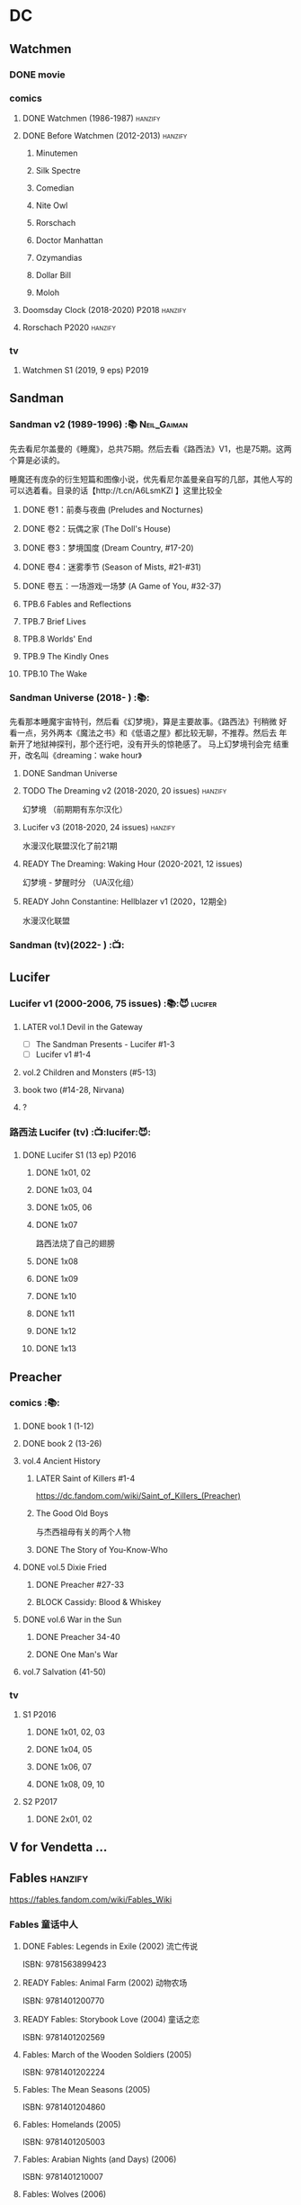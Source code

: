 * DC
** Watchmen
*** DONE movie
*** comics
**** DONE Watchmen (1986-1987) :hanzify:
**** DONE Before Watchmen (2012-2013) :hanzify:
***** Minutemen
***** Silk Spectre
***** Comedian
***** Nite Owl
***** Rorschach
***** Doctor Manhattan
***** Ozymandias
***** Dollar Bill
***** Moloh
**** Doomsday Clock (2018-2020) :P2018:hanzify:
**** Rorschach :P2020:hanzify:
*** tv
**** Watchmen S1 (2019, 9 eps) :P2019:
** Sandman
*** Sandman v2 (1989-1996) :📚:Neil_Gaiman:

先去看尼尔盖曼的《睡魔》，总共75期。然后去看《路西法》V1，也是75期。这两个算是必读的。

睡魔还有庞杂的衍生短篇和图像小说，优先看尼尔盖曼亲自写的几部，其他人写的可以选着看。目录的话【http://t.cn/A6LsmKZl 】这里比较全

**** DONE 卷1：前奏与夜曲 (Preludes and Nocturnes)
**** DONE 卷2：玩偶之家 (The Doll's House)
**** DONE 卷3：梦境国度 (Dream Country, #17-20)
**** DONE 卷4：迷雾季节 (Season of Mists, #21-#31)
CLOSED: <2022-02-05 Sat 17:17>

**** DONE 卷五：一场游戏一场梦 (A Game of You, #32-37)
CLOSED: [2022-03-17 Thu 07:27]

**** TPB.6 Fables and Reflections
**** TPB.7 Brief Lives
**** TPB.8 Worlds' End
**** TPB.9 The Kindly Ones
**** TPB.10 The Wake
*** Sandman Universe (2018- ) :📚:

先看那本睡魔宇宙特刊，然后看《幻梦境》，算是主要故事。《路西法》刊稍微
好看一点，另外两本《魔法之书》和《低语之屋》都比较无聊，不推荐。然后去
年新开了地狱神探刊，那个还行吧，没有开头的惊艳感了。 马上幻梦境刊会完
结重开，改名叫《dreaming：wake hour》

**** DONE Sandman Universe
CLOSED: [2022-02-03 Thu 11:32]

**** TODO The Dreaming v2 (2018-2020, 20 issues) :hanzify:

幻梦境 （前期期有东尔汉化）

**** Lucifer v3 (2018-2020, 24 issues) :hanzify:

水漫汉化联盟汉化了前21期

**** READY The Dreaming: Waking Hour (2020-2021, 12 issues)

幻梦境 - 梦醒时分 （UA汉化组）

**** READY John Constantine: Hellblazer v1 (2020，12期全)

水漫汉化联盟

*** Sandman (tv)(2022- ) :📺:
** Lucifer
*** Lucifer v1 (2000-2006, 75 issues) :📚:😈:lucifer:
**** LATER vol.1 Devil in the Gateway
DEADLINE: <2022-02-28 Mon>

- [ ] The Sandman Presents - Lucifer #1-3
- [ ] Lucifer v1 #1-4

**** vol.2 Children and Monsters (#5-13)
**** book two (#14-28, Nirvana)
**** ?
*** 路西法 Lucifer (tv) :📺:lucifer:😈:
**** DONE Lucifer S1 (13 ep) :P2016:
***** DONE 1x01, 02
CLOSED: [2022-02-02 Wed 17:07]

***** DONE 1x03, 04
CLOSED: <2022-02-13 Sun 16:07>

***** DONE 1x05, 06
CLOSED: [2022-02-27 Sun 13:08]

***** DONE 1x07
CLOSED: [2022-03-04 Fri 20:16]

路西法烧了自己的翅膀

***** DONE 1x08
CLOSED: [2022-03-08 Tue 20:20]

***** DONE 1x09
CLOSED: [2022-03-19 Sat 11:27]

***** DONE 1x10
CLOSED: [2022-03-26 Sat 18:41]

***** DONE 1x11
CLOSED: [2022-04-01 Fri 20:15]

***** DONE 1x12
CLOSED: [2022-04-02 Sat 20:14]

***** DONE 1x13
CLOSED: [2022-04-04 Mon 19:41]

** Preacher
*** comics :📚:
**** DONE book 1 (1-12)
**** DONE book 2 (13-26)
**** vol.4 Ancient History
***** LATER Saint of Killers #1-4
DEADLINE: <2022-02-28 Mon>

https://dc.fandom.com/wiki/Saint_of_Killers_(Preacher)

***** The Good Old Boys

与杰西祖母有关的两个人物

***** DONE The Story of You-Know-Who
**** DONE vol.5 Dixie Fried
CLOSED: [2022-02-24 Thu 13:27]

***** DONE Preacher #27-33
***** BLOCK Cassidy: Blood & Whiskey
**** DONE vol.6 War in the Sun
CLOSED: [2022-03-20 Sun 10:45]

***** DONE Preacher 34-40
CLOSED: [2022-03-14 Mon 22:34]

***** DONE One Man's War
CLOSED: [2022-03-20 Sun 10:45]

**** vol.7 Salvation (41-50)
*** tv
**** S1 :P2016:
***** DONE 1x01, 02, 03
CLOSED: [2022-01-11 Tue 08:22]

***** DONE 1x04, 05
CLOSED: <2022-01-13 Thu 08:39>

***** DONE 1x06, 07
CLOSED: [2022-01-19 Wed 22:03]

***** DONE 1x08, 09, 10
CLOSED: [2022-01-21 Fri 23:07]

**** S2 :P2017:
***** DONE 2x01, 02
CLOSED: [2022-01-27 Thu 19:05]

** V for Vendetta ...
** Fables :hanzify:

https://fables.fandom.com/wiki/Fables_Wiki

*** Fables 童话中人
**** DONE Fables: Legends in Exile (2002) 流亡传说

 ISBN: 9781563899423

**** READY Fables: Animal Farm (2002) 动物农场

 ISBN: 9781401200770

**** READY Fables: Storybook Love (2004) 童话之恋

 ISBN: 9781401202569

**** Fables: March of the Wooden Soldiers (2005)

 ISBN: 9781401202224

**** Fables: The Mean Seasons (2005)

 ISBN: 9781401204860

**** Fables: Homelands (2005)

 ISBN: 9781401205003

**** Fables: Arabian Nights (and Days) (2006)

 ISBN: 9781401210007

**** Fables: Wolves (2006)

 ISBN: 9781401210014

**** Fables: Sons of Empire (2007)

 ISBN: 9781401213169

**** Fables: The Good Prince (2008)

 ISBN: 9781401216863

**** Fables: War and Pieces (2008)

 ISBN: 9781401219130

**** Fables: The Dark Ages (2009)

 ISBN: 9781401223168

**** Fables: The Great Fables Crossover (2010)

 ISBN: 9781401225728

**** Fables: Witches (2010)

 ISBN: 9781401228804

**** Fables: Rose Red (2011)

 ISBN: 9781401230005

**** Fables: Super Team (2011)

 ISBN: 9781401233068

**** Fables: Inherit the Wind (2012)
**** Fables: Cubs in Toyland (2013)
**** Fables: Snow White (2013)
**** Fables: Camelot (2014)
*** Fairest 绝世佳人
*** Jack of Fables 杰克传？
*** Fables: The Wolf Among Us 我们身边的狼
*** Everafter: From the Pages of Fables 从此以后
*** specials
**** 1001 Nights of Snowfall
**** Peter & Max: A Fables Novel
**** Cinderella: From Fabletown with Love
**** Cinderella: Fables Are Forever
**** The Unwritten Fables
**** The Literals
**** Fables: Werewolves of the Heartland
**** Fairest: In All The Land
**** Batman Vs. Bigby! A Wolf In Gotham
** Y: The Last Man
** Swamp Thing
* Marvel
** Ultimate Marvel
** Spider-Man
*** The Amazing Spider-Man 神奇蜘蛛侠
**** v1 (1963-1998, #001-441)

442 (#1–441 plus #–1) and 31 Annuals

**** v2 (1999-2003, 58 issues and 3 Annuals)
**** v1 cont. (2003-2014, #500-700)

222 issues (#500–700 plus issues #654.1, 679.1, 699.1, 700.1, 700.2, 700.3, 700.4, and 700.5, #789–801) and 6 Annuals


It was replaced by The Superior Spider-Man as part of the Marvel NOW! relaunch of Marvel's comic lines.[1]

**** v3 (2014-2015)

28 (#1–20.1, plus issues #1.1, 1.2, 1.3, 1.4, 1.5, 16.1, 17.1, 18.1, 19.1, and 20.1) and 1 Annual

**** v4 (2015-2017)

38 (#1–32 plus issues #1.1, 1.2, 1.3, 1.4, 1.5, and 1.6) and 1 Annual

**** v5 (2018- )
*** Spectacular Spider-Man 惊世骇俗
**** v1 (1976-1998, 264 issues)

- Peter Parker, the Spectacular Spider-Man (#1-133)
- The Spectacular Spider-Man (#134-263)

**** v2 (2003-2005, 27 issues)
**** v3 (2017-2019, 23 issues)

- Peter Parker: The Spectacular Spider-Man #1-6
- Peter Parker: The Spectacular Spider-Man #297-313

*** Superiror Spider-Man (Otto Octavius) 究级
**** v1 (2013-2014, 34 issues)
**** DONE v2 (2019, 12 issues)
*** Spider-Man 2099 (Miguel O'Hara)
**** v1 (1992-1996, 45 issues)
**** READY v2 (2014-2015, 12 issues) :hanzify:
**** READY v3 (2015-2017, 25 issues) :hanzify:
**** v4 (2020, 1 issue)
*** DONE Event: Spider-Verse (2014-2015)
**** Prelude

- Guardians of the Galaxy	FCBD 2014	
- *The Amazing Spider-Man*	#4–6	

**** Edge of Spider-Verse

- Edge of Spider-Verse	#1–5	
- Spider-Man 2099 (vol. 2)	#5	
- *The Superior Spider-Man* (vol.1) #32–33	
- *The Amazing Spider-Man* (vol. 3)	#7–8	

**** Core series

- *The Amazing Spider-Man* (vol. 3)	#9–15	

**** Tie-in issues

- Scarlet Spiders	#1–3	
- Spider-Man 2099 (vol. 2)	#6–8	
- Spider-Verse (vol. 2)	#1–2	
- Spider-Verse Team-Up	#1–3	
- Spider-Woman (vol. 5)	#1–4	

*** Event: Spider-Geddon (2018)
**** Lead-up

- Edge of Spider-Geddon #1–4
- Superior Octopus #1

**** Main plot

- Spider-Geddon #0–5

**** Tie-ins

- *Peter Parker, The Spectacular Spider-Man* #311–313
- Spider-Force #1–3
- Spider-Geddon Handbook #1
- Spider-Girls #1–3
- Spider-Gwen: Ghost Spider #1–3
- Superior Spider-Man Vol. 2 #1
- Vault of Spiders #1–2

**** Aftermath

- Spider-Gwen: Ghost Spider #4

*** Ultimate Spider-Man

https://en.m.wikipedia.org/wiki/List_of_Ultimate_Spider-Man_story_arcs

**** Ultimate Spider-Man
***** DONE vol.01 Power and Responsibility
***** DONE vol.02 Learning Curve (#8-13)
***** Ultimate Marvel Team-Up vol.1
***** DONE vol.03 Double Trouble
***** Ultimate Marvel Team-Up vol.2
***** DONE vol.04 Legacy (#22-27)
***** DONE vol.05 Public Scrutiny
***** DONE vol.06 Venom (#33–39)
***** DONE vol.07 Irresponsible
***** DONE vol.08 Cats and Kings (#47-53)
***** DONE vol.09 Ultimate Six
***** vol.10 Hollywood (#54–59)
***** vol.11 Carnage (#60-65)
***** vol.12 Superstarts (#66-71)
***** vol.13 Hobgobin (#72-78)
***** vol.14 Warriors (#79-85)
***** vol.15 Silver Sable (#86-90,annual #1)
***** vol.16 Deadpool (#91-96, annual #2)
***** vol.17 Clone Saga (#97-105)
***** vol.18 Ultimate Knights (#106-111)
***** vol.19 Death of a Goblin (#112-119)
***** vol.20 And His Amazing Friends (#118-122)
***** vol.21 War of the Symbiotes (#123-128)
***** vol.22 Ultimatum (#129-133, annual #3)

Ultimate Spider-Man #129–133, Annual #3

**** Ultimatum: Requiem
**** relaunch
***** vol.1 The New World According to Peter Parker (#1-6)
***** vol.2 Chameleons (#7-14)
***** vol.3 Death of Spider-Man Prelude (#15, #150-155)
***** vol.4 Death of Spider-Man (#156-160)
***** vol.5 Death Spider-Man Fallout
**** Ultimate Comics Spider-Man (Miles Morales)
** Marvel MCU
* Supernatural :📺:spn:
** DONE S11
** DONE S12
** OVERDUE SPN S13
DEADLINE: <2022-02-28 Mon> SCHEDULED: <2022-02-28 Mon>

*** DONE 13x01, 02
CLOSED: [2022-02-02 Wed 14:29]

*** DONE 13x03, 04
CLOSED: [2022-02-10 Thu 20:15]

*** DONE 13x05
CLOSED: [2022-02-19 Sat 21:50]

Cass 回归

*** DONE 13x06,07
CLOSED: [2022-03-04 Fri 18:14]

*** DONE 13x08
CLOSED: [2022-03-08 Tue 12:20]

*** DONE 13x09,10
CLOSED: [2022-03-10 Thu 19:34]

*** DONE 13x11
CLOSED: <2022-03-16 Wed 22:36>

*** DONE 13x12
CLOSED: [2022-03-20 Sun 10:10]

*** DONE 13x13
CLOSED: [2022-04-07 Thu 19:11]

*** DONE 13x14
CLOSED: [2022-04-08 Fri 07:47]

*** DONE 13x15
CLOSED: [2022-04-11 Mon 08:08]

*** TODO 13x16
*** 13x17-18,20-22 :Gabriel:
*** TODO 13x19
** S14
** S15
* Star Wars
** canon
*** movies :🎦:

观看顺序：https://www.douban.com/doulist/133200925/

**** saga
***** Star Wars: Episode I The Phantom Menace

32BBY

***** Star Wars: Episode II Attack of the Clones

22BBY

***** Star Wars: Episode III Revenge of the Sith

19BBY

***** DONE Star Wars: Episode IV A New Hope
***** DONE Star Wars: Episode V The Empire Strikes Back
CLOSED: <2022-04-02 Sat 21:50>

***** DONE Star Wars: Episode VI Return of the Jedi
CLOSED: [2022-04-04 Mon 16:50]

***** Star Wars: Episode VII The Force Awakens

34ABY

***** Star Wars: Episode VIII The Last Jedi

34ABY

***** Star Wars: Episode IX The Rise of Skywalker
**** spin-offs
***** The Clone Wars :P2008:
***** Rogue One
***** Solo
***** A Droid Story
***** Rogue Squadron
*** tv (live-action) :📺:
**** NOW The Mandalorian (2019- )
SCHEDULED: <2022-04-30 Sat>

***** season 1 (8 eps) :P2019:
****** DONE 1x01
CLOSED: [2022-04-05 Tue 22:54]

***** season 2 (8 eps) :P2020:
***** season 3
**** The Book of Boba Fett
***** season 1 (7 eps) :P2021:
**** Obi-Wan Kenobi
***** season 1 (6 eps)
**** Andor
***** season 1 (12 eps)
***** season 2
**** Ahsoka
**** The Acolyte
**** Lando
**** Rangers of the New Republic
*** tv (animated)
**** The Clone Wars (2008-2014) :P2008:

7 seasons

***** season 1 (22 eps) :P2008:
***** season 2 (22 eps) :P2009:
***** season 3 (22 eps) :P2010:
***** season 4 (22 eps) :P2011:
***** season 5 (20 eps) :P2012:
***** season 6 (13 eps) :P2014:
***** season 7 (12 eps) :P2020:
**** Rebels (2014-2018) 义军崛起 :P2014:

set during the time frame between the films /Star Wars: Episode III Revenge of the Sith/ and /Star Wars: Episode IV A New Hope/.

It premiered worldwide as a one-hour television movie, Star Wars Rebels: Spark of Rebellion, on Disney Channel on October 3, 2014; 

***** shorts (4 eps) :P2014:
***** season 1 (15 eps) :P2014:
***** season 2 (22 eps) :P2015:
***** season 3 (22 eps) :P2016:
***** season 1 (16 eps) :P2017:
**** Forces of Destiny (2017-2018)
***** season 1 (18 eps) :P2017:
***** season 2 (18 eps) :P2018:
**** Resistance (2018-2020) 抵抗组织

34ABY-35ABY

***** shorts (12 eps)
***** season 1 (21 eps)
***** season 2 (19 eps)
**** Galaxy of Adventures (2018-2020)
***** season 1 (36 eps) :P2018:
***** season 2 (18 eps) :P2019:
**** The Bad Batch (2021- ) 残次品
***** season 1 (16 eps) :P2021:
**** Visions (2021, 9 eps) :P2021:
**** Galaxy of Creatures
*** comics :📚:
**** Marvel (2015- ) :canon:
***** NOW Star Wars (2015-2019)
SCHEDULED: <2022-04-30 Sat>

set between the events of /Star Wars: Episode IV A New Hope/ and /Star Wars: Episode V The Empire Strikes Back/

https://starwars.fandom.com/wiki/Star_Wars_(Marvel_Comics_2015)

75 issues

****** DONE vol.1 Skywalker Strikes (#1-7) :hanzify:
CLOSED: <2022-04-03 Sun 10:51>

****** DONE vol.2 Showdown on the Smuggler's Moon (#8-12) :hanzify:
CLOSED: [2022-04-07 Thu 23:11]

****** DONE vol.3 Vader Down :hanzify:
CLOSED: [2022-04-10 Sun 15:51]

****** vol.3 Rebel Jail (A1, #15-19)
***** NOW Darth Vader (2015-2016)
SCHEDULED: <2022-04-30 Sat>

https://starwars.fandom.com/wiki/Star_Wars:_Darth_Vader_(2015)

25 issues

The story centers on the character Darth Vader between the events of /Star Wars: Episode IV A New Hope/ and /Star Wars: Episode V The Empire Strikes Back/

****** DONE vol.1 Vader (#1-6) :hanzify:
CLOSED: [2022-04-05 Tue 10:02]

****** DONE vol.2 Shadows and Secrets (#7-12) :hanzify:
CLOSED: [2022-04-09 Sat 21:13]

****** vol.3 The Shu-Torun War (A1, #16-19)
****** vol.4 End of Games (#20-25)
***** Doctor Aphra (2016-2019)
***** Darth Vader v2: Dark Lord of the Sith (2017-2018)


19 BBY-12 BBY

Beginning during the events of /Star Wars: Episode III Revenge of the Sith/ directly after Darth Vader discovers that his wife, Padmé Amidala, has died, the series chronicles Vader going on various missions across the galaxy, all the while hunting the few surviving Jedi alongside his band of dark side apprentices known as the /Inquisitorius/. 

***** Doctor Aphra v2 (2020- )
***** Star Wars v2 (2020- )

takes place between the events of /Star Wars: Episode V The Empire Strikes Back/ and /Star Wars: Episode VI Return of the Jedi/

***** Darth Vader  (2020)

Between the events of /Star Wars: Episode V The Empire Strikes Back/ and /Star Wars: Episode VI Return of the Jedi/

***** mini-series 正传三部曲
****** before movie 4
******* Lando - Double or Nothing :P2018:

10BBY

******* Solo: A Star Wars Story Adaptation
******* Han Solo - Imperial Cadet :P2018:

Between 13 BBY and 10 BBY

******* Vader - Dark Visions :P2019:

Between 2 BBY and 0 BBY

****** between movie 4 & 5
******* Lando (2015) :hanzify:
******* Princess Leia (2015) :hanzify:
******* Chewbacca :P2015:

0 ABY

******* Han Solo :P2016:

0 ABY

****** between movie 5-6
******* on-going: Bounty Hunters (2020- )
****** between movie 6-7
******* Shattered Empire (2015) :hanzify:

4 ABY–5 ABY

The series is set immediately after the events of the 1983 film Star Wars: Episode VI Return of the Jedi, and it explores the galactic implications of Emperor Palpatine's death in the Battle of Endor. 

The four issues focus on Rebel pilot Shara Bey; her husband, Kes Dameron; and a cast of supporting characters, including Star Wars original trilogy heroes Luke Skywalker, Han Solo, and Leia Organa. 

******* TIE Fighter :P2019:

3 ABY–4 ABY



******* Target Vader :P2019:

Prior to the Battle of Hoth in 3 ABY


focusing on the character Beilert Valance during his time as a bounty hunter. 

Beilert Valance first appeared in Solo: A Star Wars Story Adaptation 1

****** Age of Rebellion
***** Star Wars Rebels

link: https://www.starwars.com/news/a-guide-to-star-wars-rebels-books-and-comics

****** Kanan
****** BLOCK Thrawn :P2018:


Thrawn first appeared in Star Wars Rebels 3x01-02

***** mini-series 前传三部曲
****** before movie 1
******* Darth Maul

c. 32 BBY

******* The High Republic

c.232 BBY

****** between movie 1-2
******* Obi-Wan and Anakin

29 BBY

****** after movie 3
******* Jedi Fallen Order - Dark Temple

a prequel to the Respawn Entertainment video game /Star Wars Jedi: Fallen Order/. 

****** Age of Republic
***** mini-series 后传三部曲
****** before movie 7
******* on-going: Poe Dameron (2016-2018)

series focuses on the events prior to the film /Star Wars: Episode VII The Force Awakens/

Poe Dameron was portrayed by actor Oscar Isaac in Star Wars: Episode VII The Force Awakens, the LEGO Star Wars: The Force Awakens video game and Star Wars: Episode VIII The Last Jedi. 


******* The Rise of Kylo Ren

28 ABY

****** between movie 7-8
******* Captain Phasma

34 ABY

****** between movie 8-9
******* Galaxy's Edge
******* Allegiance

34 ABY

The story is set prior to the events of /Star Wars: Episode IX The Rise of Skywalker/. 

****** Age of Resistance
** legends
*** movies
**** Holiday Special
**** Caravan of Courage
**** The Battle for Endor
*** tv series
**** Droids :P1985:
**** Eworks :P1985:
**** Clone Wars (2003-2005)

*Star Wars: Clone Wars* is an animated television series that chronicles the _Clone Wars_ between
the _Galactic Republic_ and the _Confederacy of Independent Systems_. Produced by _Cartoon Network
Studios_ , the series originally aired from 2003 to 2005, and was intended to serve as a bridge
between the films /Star Wars: Episode II Attack of the Clones/ and /Star Wars: Episode III Revenge
of the Sith/. The series consists of twenty-five chapters; Seasons 1 and 2 (Volume I) are made
up of three-minute installments, while Season 3 (Volume II) is made up of twelve-to-fifteen
minute installments. The success of Star Wars: Clone Wars led to production of the similarly
titled /Star Wars: The Clone Wars/.

*** comics

https://starwars.fandom.com/wiki/List_of_comics

**** Marvel (1977-1986)
**** Dark Horse (1991-2015) :legends:

https://starwars.fandom.com/wiki/Dark_Horse_Comics

***** The Thrawn Trilogy (1995-1998)
***** Tales of the Jedi (1996-1998)
***** Republic (1998-2006)
***** Star Wars Tales (1999-2005)
***** Legacy (2006-2010)
***** legacy v2 (2013-2014)
***** Dark Times (2006-2013)
***** Dawn of the Jedi (2012-2014)
***** mini-series
****** Boba Fett: Enemy of the Empire (1999)
****** Union (2000)
****** Visionaries (2005)
****** Qui-Gon and Obi-wan (2000)
****** Blodd Ties: A Tale of Jango and Boba Fett (2010)
****** Jedi: The Dark Side (2011)
****** Agents of the Empire: Iron Eclipse (2011)
****** Agents of the Empire: Hard Targets (2012)
****** Darth Vader and the Lost Command (2011)
****** Darth Vader and the Ghost Prison (2012)
** for children
*** Disney–Lucasfilm Press

https://starwars.fandom.com/wiki/Disney%E2%80%93Lucasfilm_Press

**** Star Wars: The Original Trilogy – A Graphic Novel :P2016:🛒:
**** Star Wars: The Prequel Trilogy – A Graphic Novel :P2017:🛒:
*** lego
**** file adaptations
***** LEGO Star Wars: Save the Galaxy! (2011) — Young-readers adaptation of Star Wars: Episode IV A New Hope; published by Scholastic.
***** LEGO Star Wars: The Phantom Menace (2012) — DK Readers Level 2.
***** LEGO Star Wars: Attack of the Clones (2013) — DK Readers Level 2.
***** LEGO Star Wars: Revenge of the Sith (2013) — DK Readers Level 3.
***** LEGO Star Wars: A New Hope (2014) — DK Readers Level 1.
***** LEGO Star Wars: Return of the Jedi (2014) — DK Readers Level 3.
***** LEGO Star Wars: The Empire Strikes Back (2014) — DK Readers Level 2.
***** LEGO Star Wars: Revenge of the Sith (2015) — Scholastic.
***** LEGO Star Wars: A New Hope (2015) — Scholastic.
***** LEGO Star Wars: The Force Awakens (2016) — DK Readers Level 2.
***** LEGO Star Wars: The Force Awakens (2016) — Scholastic.
***** LEGO Star Wars: The Last Jedi (2018) — DK Readers Level 2.
***** LEGO Star Wars: The Rise of Skywalker (2020) — DK Readers Level 2.
**** short films
***** LEGO Star Wars: The Han Solo Affair (2002)
***** LEGO Star Wars: Revenge of the Brick (2005)
***** LEGO Star Wars: The Quest for R2-D2 (2009)
***** LEGO Star Wars: Bombad Bounty (2010)
***** LEGO Star Wars Movie Shorts
***** LEGO Star Wars: The Padawan Menace (2011)
***** LEGO Star Wars: The Empire Strikes Out (2012)
***** The LEGO Star Wars Holiday Special (2020)
***** LEGO Star Wars Terrifying Tales (2021)
**** tv series
***** The Yoda Chronicles (2013-2014)
***** Microfighters (2014, 2016)
***** Droid Tales (2015)
***** The Resistance Rises (2016)
***** The Freemaker Adventures (2016-2017) 任我建历险记
***** All-Stars (2018)
*** IDW (2017-)
**** Star Wars Adventures
**** Star Wars Adventures: Tales from Vader's Castle
**** Star Wars Adventures: Destroyer Down
**** Star Wars: Forces of Destiny
**** movie adaptations

https://starwars.fandom.com/wiki/Star_Wars_Movie_Adaptations

